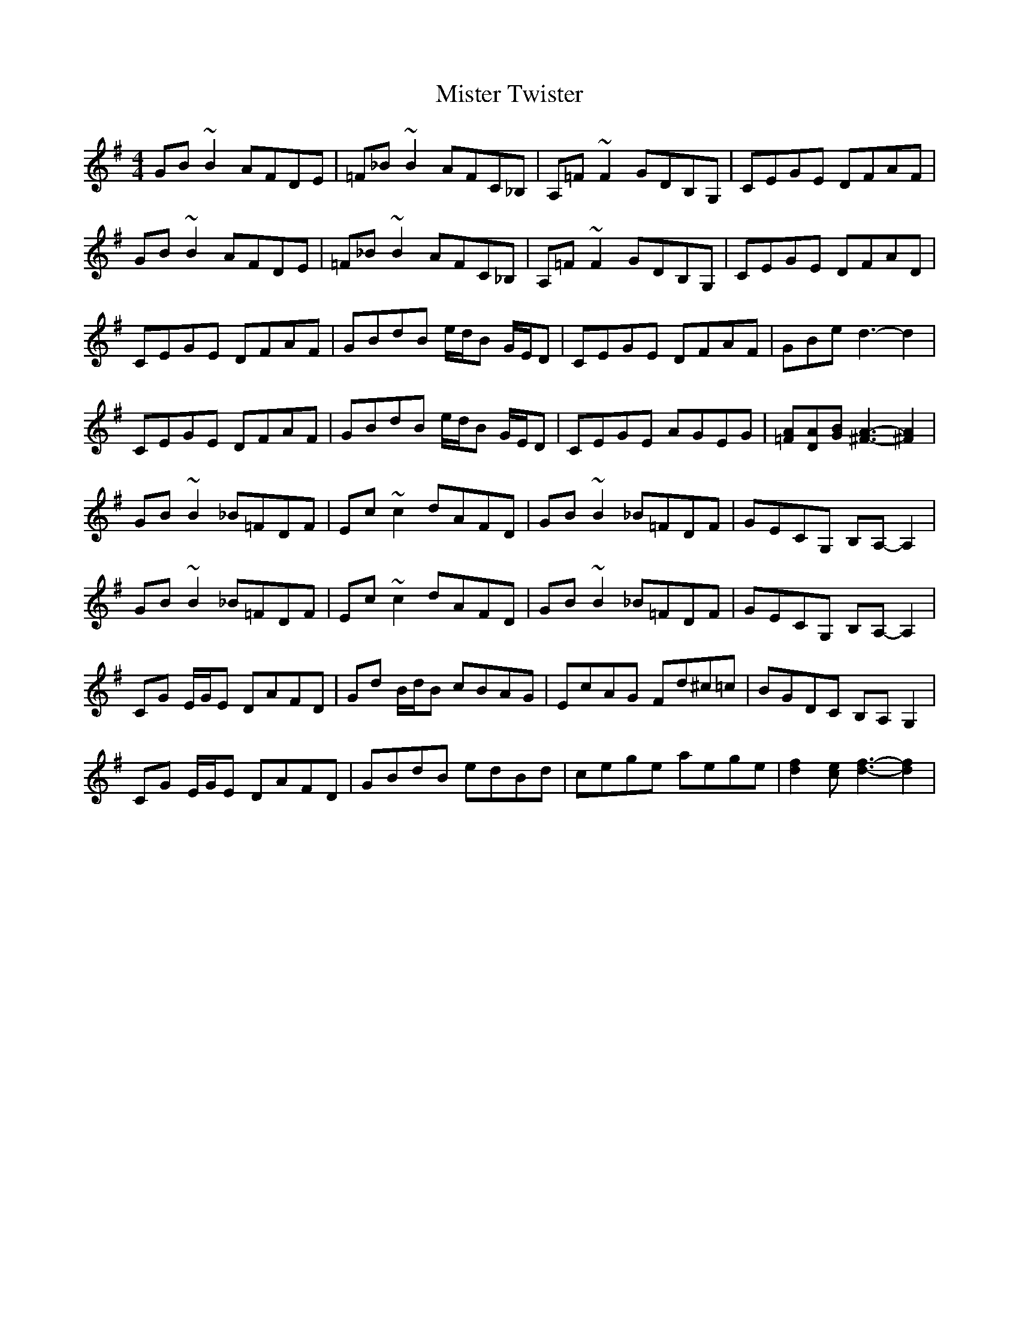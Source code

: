 X: 27353
T: Mister Twister
R: reel
M: 4/4
K: Gmajor
GB ~B2 AFDE|=F_B ~B2 AFC_B,|A,=F ~F2 GDB,G,|CEGE DFAF|
GB ~B2 AFDE|=F_B ~B2 AFC_B,|A,=F ~F2 GDB,G,|CEGE DFAD|
CEGE DFAF|GBdB e/d/B G/E/D|CEGE DFAF|GBe d3- d2|
CEGE DFAF|GBdB e/d/B G/E/D|CEGE AGEG|[=FA][DA][GB] [A3-^F3-] [^F2A2]|
GB ~B2 _B=FDF|Ec ~c2 dAFD|GB ~B2 _B=FDF|GECG, B,A,- A,2|
GB ~B2 _B=FDF|Ec ~c2 dAFD|GB ~B2 _B=FDF|GECG, B,A,- A,2|
CG E/G/E DAFD|Gd B/d/B cBAG|EcAG Fd^c=c|BGDC B,A, G,2|
CG E/G/E DAFD|GBdB edBd|cege aege|[f2d2] [ce] [d3-f3-] [d2f2]|

